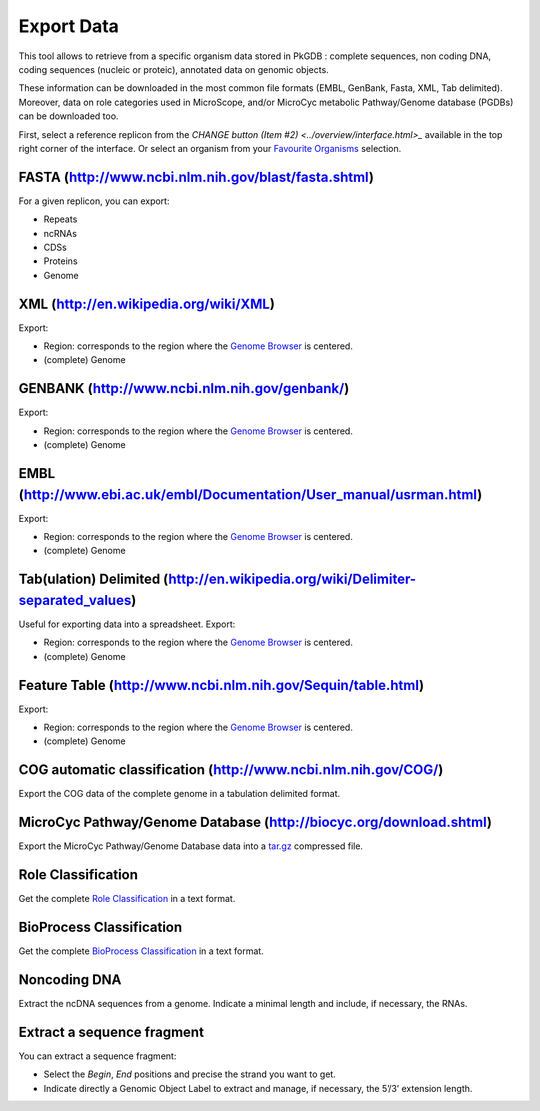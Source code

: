 ###########
Export Data
###########

This tool allows to retrieve from a specific organism data stored in PkGDB : complete sequences, non coding DNA, coding sequences (nucleic or proteic), annotated data on genomic objects.

These information can be downloaded in the most common file formats (EMBL, GenBank, Fasta, XML, Tab delimited). Moreover, data on role categories used in MicroScope, and/or MicroCyc metabolic Pathway/Genome database (PGDBs) can be downloaded too.

First, select a reference replicon from the `CHANGE button (Item #2) <../overview/interface.html>_` available in the top right corner of the interface. Or select an organism from your `Favourite Organisms <../userpanel/favourites.html>`_ selection.


FASTA (http://www.ncbi.nlm.nih.gov/blast/fasta.shtml)
-----------------------------------------------------

For a given replicon, you can export:

* Repeats
* ncRNAs
* CDSs
* Proteins
* Genome


XML (http://en.wikipedia.org/wiki/XML)
--------------------------------------

Export:

* Region: corresponds to the region where the `Genome Browser <../mage/viewer.html>`_ is centered.
* (complete) Genome


GENBANK (http://www.ncbi.nlm.nih.gov/genbank/)
----------------------------------------------

Export:

* Region: corresponds to the region where the `Genome Browser <../mage/viewer.html>`_ is centered.
* (complete) Genome


EMBL (http://www.ebi.ac.uk/embl/Documentation/User_manual/usrman.html)
----------------------------------------------------------------------

Export:

* Region: corresponds to the region where the `Genome Browser <../mage/viewer.html>`_ is centered.
* (complete) Genome


Tab(ulation) Delimited (http://en.wikipedia.org/wiki/Delimiter-separated_values)
--------------------------------------------------------------------------------

Useful for exporting data into a spreadsheet. Export:

* Region: corresponds to the region where the `Genome Browser <../mage/viewer.html>`_ is centered.
* (complete) Genome


Feature Table (http://www.ncbi.nlm.nih.gov/Sequin/table.html)
-------------------------------------------------------------

Export:

* Region: corresponds to the region where the `Genome Browser <../mage/viewer.html>`_ is centered.
* (complete) Genome


COG automatic classification (http://www.ncbi.nlm.nih.gov/COG/)
---------------------------------------------------------------

Export the COG data of the complete genome in a tabulation delimited format.


MicroCyc Pathway/Genome Database (http://biocyc.org/download.shtml)
-------------------------------------------------------------------

Export the MicroCyc Pathway/Genome Database data into a `tar.gz <http://en.wikipedia.org/wiki/Tar_(computing)>`_ compressed file.


Role Classification
-------------------

Get the complete `Role Classification <http://microscope.readthedocs.org/en/latest/content/mage/editor.html#what-is-the-roles-classification>`_ in a text format.


BioProcess Classification
-------------------------

Get the complete `BioProcess Classification <http://microscope.readthedocs.org/en/latest/content/mage/editor.html#what-is-the-bioprocess-classification>`_ in a text format.


Noncoding DNA
-------------

Extract the ncDNA sequences from a genome. Indicate a minimal length and include, if necessary, the RNAs.


Extract a sequence fragment
---------------------------

You can extract a sequence fragment:

* Select the *Begin*, *End* positions and precise the strand you want to get.
* Indicate directly a Genomic Object Label to extract and manage, if necessary, the 5’/3’ extension length.